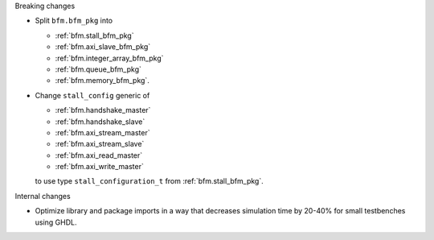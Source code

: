 Breaking changes

* Split ``bfm.bfm_pkg`` into

  * :ref:`bfm.stall_bfm_pkg`
  * :ref:`bfm.axi_slave_bfm_pkg`
  * :ref:`bfm.integer_array_bfm_pkg`
  * :ref:`bfm.queue_bfm_pkg`
  * :ref:`bfm.memory_bfm_pkg`.

* Change ``stall_config`` generic of

  * :ref:`bfm.handshake_master`
  * :ref:`bfm.handshake_slave`
  * :ref:`bfm.axi_stream_master`
  * :ref:`bfm.axi_stream_slave`
  * :ref:`bfm.axi_read_master`
  * :ref:`bfm.axi_write_master`

  to use type ``stall_configuration_t`` from :ref:`bfm.stall_bfm_pkg`.

Internal changes

* Optimize library and package imports in a way that decreases simulation time by 20-40% for small
  testbenches using GHDL.
